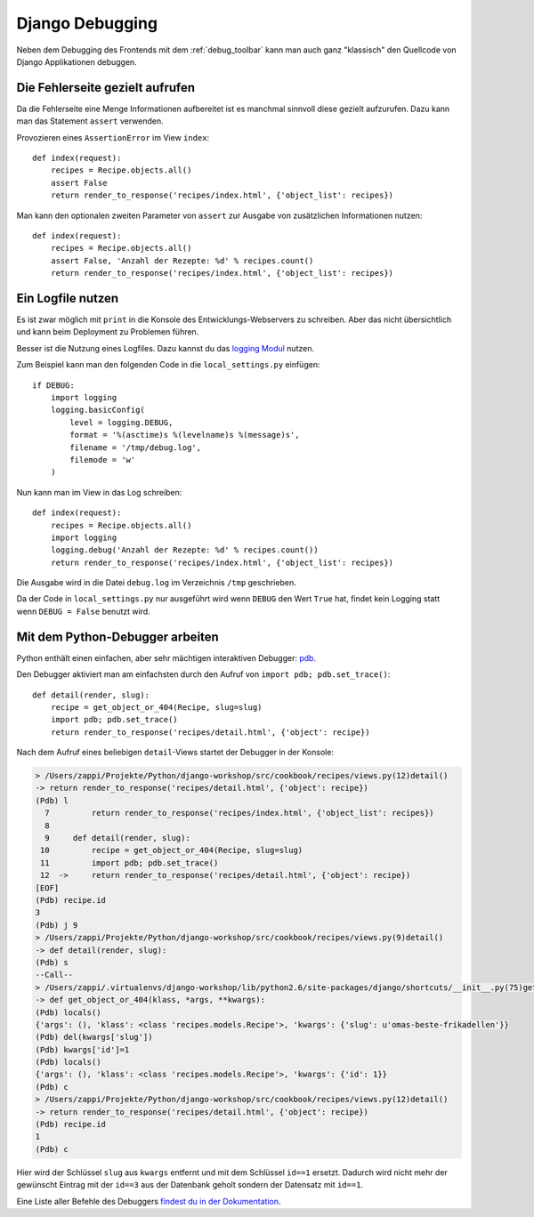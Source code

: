 Django Debugging
****************

Neben dem Debugging des Frontends mit dem :ref:`debug_toolbar` kann man auch ganz "klassisch" den Quellcode von Django Applikationen debuggen.

Die Fehlerseite gezielt aufrufen
================================

Da die Fehlerseite eine Menge Informationen aufbereitet ist es manchmal sinnvoll diese gezielt aufzurufen. Dazu kann man das Statement ``assert`` verwenden.

Provozieren eines ``AssertionError`` im View ``index``::

    def index(request):
        recipes = Recipe.objects.all()
        assert False
        return render_to_response('recipes/index.html', {'object_list': recipes})

Man kann den optionalen zweiten Parameter von ``assert`` zur Ausgabe von zusätzlichen Informationen nutzen::

    def index(request):
        recipes = Recipe.objects.all()
        assert False, 'Anzahl der Rezepte: %d' % recipes.count()
        return render_to_response('recipes/index.html', {'object_list': recipes})

Ein Logfile nutzen
==================

Es ist zwar möglich mit ``print`` in die Konsole des Entwicklungs-Webservers zu schreiben. Aber das nicht übersichtlich und kann beim Deployment zu Problemen führen.

Besser ist die Nutzung eines Logfiles. Dazu kannst du das `logging Modul <http://docs.python.org/library/logging.html>`_ nutzen.

Zum Beispiel kann man den folgenden Code in die ``local_settings.py`` einfügen::

    if DEBUG:
        import logging
        logging.basicConfig(
            level = logging.DEBUG,
            format = '%(asctime)s %(levelname)s %(message)s', 
            filename = '/tmp/debug.log',
            filemode = 'w'
        )

Nun kann man im View in das Log schreiben::

    def index(request):
        recipes = Recipe.objects.all()
        import logging
        logging.debug('Anzahl der Rezepte: %d' % recipes.count())
        return render_to_response('recipes/index.html', {'object_list': recipes})

Die Ausgabe wird in die Datei ``debug.log`` im Verzeichnis ``/tmp`` geschrieben.

Da der Code in ``local_settings.py`` nur ausgeführt wird wenn ``DEBUG`` den Wert ``True`` hat, findet kein Logging statt wenn ``DEBUG = False`` benutzt wird.

Mit dem Python-Debugger arbeiten
================================

Python enthält einen einfachen, aber sehr mächtigen interaktiven Debugger: `pdb <http://docs.python.org/library/pdb.html>`_.

Den Debugger aktiviert man am einfachsten durch den Aufruf von ``import pdb; pdb.set_trace()``::

    def detail(render, slug):
        recipe = get_object_or_404(Recipe, slug=slug)
        import pdb; pdb.set_trace()
        return render_to_response('recipes/detail.html', {'object': recipe})

Nach dem Aufruf eines beliebigen ``detail``-Views startet der Debugger in der Konsole:

..  code-block:: bash

    > /Users/zappi/Projekte/Python/django-workshop/src/cookbook/recipes/views.py(12)detail()
    -> return render_to_response('recipes/detail.html', {'object': recipe})
    (Pdb) l
      7         return render_to_response('recipes/index.html', {'object_list': recipes})
      8  
      9     def detail(render, slug):
     10         recipe = get_object_or_404(Recipe, slug=slug)
     11         import pdb; pdb.set_trace()
     12  ->     return render_to_response('recipes/detail.html', {'object': recipe})
    [EOF]
    (Pdb) recipe.id
    3
    (Pdb) j 9
    > /Users/zappi/Projekte/Python/django-workshop/src/cookbook/recipes/views.py(9)detail()
    -> def detail(render, slug):
    (Pdb) s
    --Call--
    > /Users/zappi/.virtualenvs/django-workshop/lib/python2.6/site-packages/django/shortcuts/__init__.py(75)get_object_or_404()
    -> def get_object_or_404(klass, *args, **kwargs):
    (Pdb) locals()
    {'args': (), 'klass': <class 'recipes.models.Recipe'>, 'kwargs': {'slug': u'omas-beste-frikadellen'}}
    (Pdb) del(kwargs['slug'])
    (Pdb) kwargs['id']=1
    (Pdb) locals()
    {'args': (), 'klass': <class 'recipes.models.Recipe'>, 'kwargs': {'id': 1}}
    (Pdb) c
    > /Users/zappi/Projekte/Python/django-workshop/src/cookbook/recipes/views.py(12)detail()
    -> return render_to_response('recipes/detail.html', {'object': recipe})
    (Pdb) recipe.id
    1
    (Pdb) c

Hier wird der Schlüssel ``slug`` aus ``kwargs`` entfernt und mit dem Schlüssel ``id==1`` ersetzt. Dadurch wird nicht mehr der gewünscht Eintrag mit der ``id==3`` aus der Datenbank geholt sondern der Datensatz mit ``id==1``.

Eine Liste aller Befehle des Debuggers `findest du in der Dokumentation <http://docs.python.org/library/pdb.html#debugger-commands>`_.
